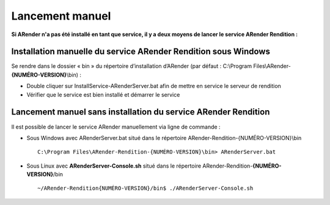 ----------------
Lancement manuel
----------------

**Si ARender n'a pas été installé en tant que service, il y a deux moyens de lancer le service ARender Rendition :**


Installation manuelle du service ARender Rendition sous Windows
===============================================================

Se rendre dans le dossier « bin » du répertoire d’installation d’ARender (par défaut : C:\\Program Files\\ARender-**{NUMÉRO-VERSION}**\\bin) :

.. image:: /_static/images/img11.png
	:align: center

* Double cliquer sur InstallService-ARenderServer.bat afin de mettre en service le serveur de rendition

* Vérifier que le service est bien installé et démarrer le service

.. image:: /_static/images/img12.png
	:align: center

.. _LancementManuel:

Lancement manuel sans installation du service ARender Rendition
===============================================================

Il est possible de lancer le service ARender manuellement via ligne de commande :

* Sous Windows avec ARenderServer.bat situé dans le répertoire ARender-Rendition-{NUMÉRO-VERSION}\\bin ::

	C:\Program Files\ARender-Rendition-{NUMÉRO-VERSION}\bin> ARenderServer.bat

* Sous Linux avec **ARenderServer-Console.sh** situé dans le répertoire ARender-Rendition-**{NUMÉRO-VERSION}**/bin ::

	~/ARender-Rendition{NUMÉRO-VERSION}/bin$ ./ARenderServer-Console.sh


